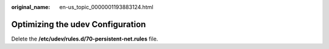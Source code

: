 :original_name: en-us_topic_0000001193883124.html

.. _en-us_topic_0000001193883124:

Optimizing the udev Configuration
=================================

Delete the **/etc/udev/rules.d/70-persistent-net.rules** file.

